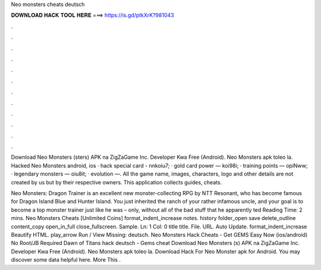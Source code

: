 Neo monsters cheats deutsch



𝐃𝐎𝐖𝐍𝐋𝐎𝐀𝐃 𝐇𝐀𝐂𝐊 𝐓𝐎𝐎𝐋 𝐇𝐄𝐑𝐄 ===> https://is.gd/ptkXrK?981043



.



.



.



.



.



.



.



.



.



.



.



.

Download Neo Monsters (sters) APK na ZigZaGame Inc. Developer Kwa Free (Android). Neo Monsters apk toleo la. Hacked Neo Monsters android, ios · hack special card - nnkoiu7; · gold card power — koi98i; · training points — opiNww; · legendary monsters — oiu8it; · evolution —. All the game name, images, characters, logo and other details are not created by us but by their respective owners. This application collects guides, cheats.

Neo Monsters: Dragon Trainer is an excellent new monster-collecting RPG by NTT Resonant, who has become famous for Dragon Island Blue and Hunter Island. You just inherited the ranch of your rather infamous uncle, and your goal is to become a top monster trainer just like he was – only, without all of the bad stuff that he apparently ted Reading Time: 2 mins. Neo Monsters Cheats [Unlimited Coins] format_indent_increase notes. history folder_open save delete_outline content_copy open_in_full close_fullscreen. Sample. Ln: 1 Col: 0 title title. File. URL. Auto Update. format_indent_increase Beautify HTML. play_arrow Run / View Missing: deutsch. Neo Monsters Hack Cheats - Get GEMS Easy Now (ios/android) No Root/JB Required Dawn of Titans hack deutsch - Gems cheat Download Neo Monsters (s) APK na ZigZaGame Inc. Developer Kwa Free (Android). Neo Monsters apk toleo la. Download Hack For Neo Monster apk for Android. You may discover some data helpful here. More This .
